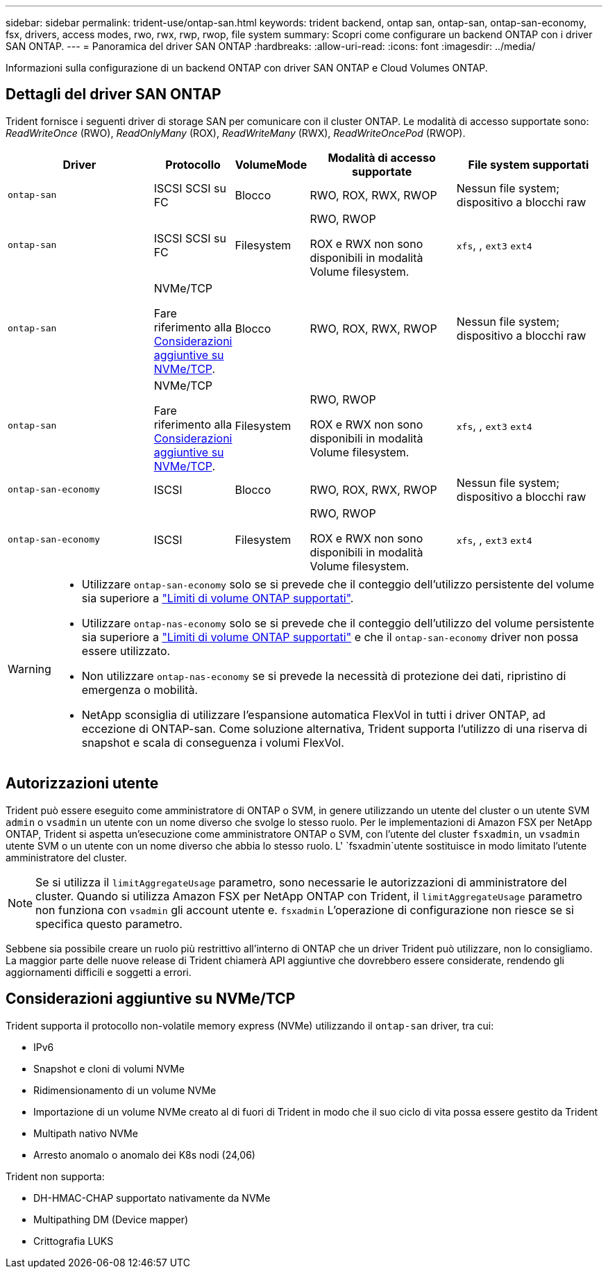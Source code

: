 ---
sidebar: sidebar 
permalink: trident-use/ontap-san.html 
keywords: trident backend, ontap san, ontap-san, ontap-san-economy, fsx, drivers, access modes, rwo, rwx, rwp, rwop, file system 
summary: Scopri come configurare un backend ONTAP con i driver SAN ONTAP. 
---
= Panoramica del driver SAN ONTAP
:hardbreaks:
:allow-uri-read: 
:icons: font
:imagesdir: ../media/


[role="lead"]
Informazioni sulla configurazione di un backend ONTAP con driver SAN ONTAP e Cloud Volumes ONTAP.



== Dettagli del driver SAN ONTAP

Trident fornisce i seguenti driver di storage SAN per comunicare con il cluster ONTAP. Le modalità di accesso supportate sono: _ReadWriteOnce_ (RWO), _ReadOnlyMany_ (ROX), _ReadWriteMany_ (RWX), _ReadWriteOncePod_ (RWOP).

[cols="2, 1, 1, 2, 2"]
|===
| Driver | Protocollo | VolumeMode | Modalità di accesso supportate | File system supportati 


| `ontap-san`  a| 
ISCSI SCSI su FC
 a| 
Blocco
 a| 
RWO, ROX, RWX, RWOP
 a| 
Nessun file system; dispositivo a blocchi raw



| `ontap-san`  a| 
ISCSI SCSI su FC
 a| 
Filesystem
 a| 
RWO, RWOP

ROX e RWX non sono disponibili in modalità Volume filesystem.
 a| 
`xfs`, , `ext3` `ext4`



| `ontap-san`  a| 
NVMe/TCP

Fare riferimento alla <<Considerazioni aggiuntive su NVMe/TCP>>.
 a| 
Blocco
 a| 
RWO, ROX, RWX, RWOP
 a| 
Nessun file system; dispositivo a blocchi raw



| `ontap-san`  a| 
NVMe/TCP

Fare riferimento alla <<Considerazioni aggiuntive su NVMe/TCP>>.
 a| 
Filesystem
 a| 
RWO, RWOP

ROX e RWX non sono disponibili in modalità Volume filesystem.
 a| 
`xfs`, , `ext3` `ext4`



| `ontap-san-economy`  a| 
ISCSI
 a| 
Blocco
 a| 
RWO, ROX, RWX, RWOP
 a| 
Nessun file system; dispositivo a blocchi raw



| `ontap-san-economy`  a| 
ISCSI
 a| 
Filesystem
 a| 
RWO, RWOP

ROX e RWX non sono disponibili in modalità Volume filesystem.
 a| 
`xfs`, , `ext3` `ext4`

|===
[WARNING]
====
* Utilizzare `ontap-san-economy` solo se si prevede che il conteggio dell'utilizzo persistente del volume sia superiore a link:https://docs.netapp.com/us-en/ontap/volumes/storage-limits-reference.html["Limiti di volume ONTAP supportati"^].
* Utilizzare `ontap-nas-economy` solo se si prevede che il conteggio dell'utilizzo del volume persistente sia superiore a link:https://docs.netapp.com/us-en/ontap/volumes/storage-limits-reference.html["Limiti di volume ONTAP supportati"^] e che il `ontap-san-economy` driver non possa essere utilizzato.
* Non utilizzare `ontap-nas-economy` se si prevede la necessità di protezione dei dati, ripristino di emergenza o mobilità.
* NetApp sconsiglia di utilizzare l'espansione automatica FlexVol in tutti i driver ONTAP, ad eccezione di ONTAP-san. Come soluzione alternativa, Trident supporta l'utilizzo di una riserva di snapshot e scala di conseguenza i volumi FlexVol.


====


== Autorizzazioni utente

Trident può essere eseguito come amministratore di ONTAP o SVM, in genere utilizzando un utente del cluster o un utente SVM `admin` o `vsadmin` un utente con un nome diverso che svolge lo stesso ruolo. Per le implementazioni di Amazon FSX per NetApp ONTAP, Trident si aspetta un'esecuzione come amministratore ONTAP o SVM, con l'utente del cluster `fsxadmin`, un `vsadmin` utente SVM o un utente con un nome diverso che abbia lo stesso ruolo. L' `fsxadmin`utente sostituisce in modo limitato l'utente amministratore del cluster.


NOTE: Se si utilizza il `limitAggregateUsage` parametro, sono necessarie le autorizzazioni di amministratore del cluster. Quando si utilizza Amazon FSX per NetApp ONTAP con Trident, il `limitAggregateUsage` parametro non funziona con `vsadmin` gli account utente e. `fsxadmin` L'operazione di configurazione non riesce se si specifica questo parametro.

Sebbene sia possibile creare un ruolo più restrittivo all'interno di ONTAP che un driver Trident può utilizzare, non lo consigliamo. La maggior parte delle nuove release di Trident chiamerà API aggiuntive che dovrebbero essere considerate, rendendo gli aggiornamenti difficili e soggetti a errori.



== Considerazioni aggiuntive su NVMe/TCP

Trident supporta il protocollo non-volatile memory express (NVMe) utilizzando il `ontap-san` driver, tra cui:

* IPv6
* Snapshot e cloni di volumi NVMe
* Ridimensionamento di un volume NVMe
* Importazione di un volume NVMe creato al di fuori di Trident in modo che il suo ciclo di vita possa essere gestito da Trident
* Multipath nativo NVMe
* Arresto anomalo o anomalo dei K8s nodi (24,06)


Trident non supporta:

* DH-HMAC-CHAP supportato nativamente da NVMe
* Multipathing DM (Device mapper)
* Crittografia LUKS

